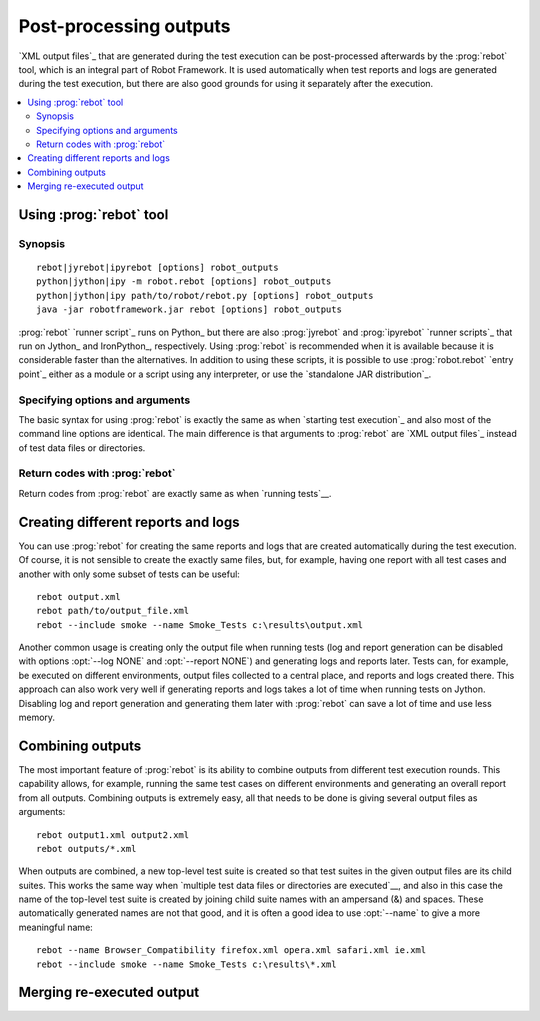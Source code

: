 .. _rebot:

Post-processing outputs
-----------------------

`XML output files`_ that are generated during the test execution can be
post-processed afterwards by the :prog:`rebot` tool, which is an integral
part of Robot Framework. It is used automatically when test
reports and logs are generated during the test execution, but there
are also good grounds for using it separately after the execution.

.. contents::
   :depth: 2
   :local:

Using :prog:`rebot` tool
~~~~~~~~~~~~~~~~~~~~~~~~

Synopsis
''''''''

::

    rebot|jyrebot|ipyrebot [options] robot_outputs
    python|jython|ipy -m robot.rebot [options] robot_outputs
    python|jython|ipy path/to/robot/rebot.py [options] robot_outputs
    java -jar robotframework.jar rebot [options] robot_outputs

:prog:`rebot` `runner script`_ runs on Python_ but there are also :prog:`jyrebot`
and :prog:`ipyrebot` `runner scripts`_ that run on Jython_ and IronPython_, respectively.
Using :prog:`rebot` is recommended when it is available because it is considerable
faster than the alternatives. In addition to using these scripts, it is possible to use
:prog:`robot.rebot` `entry point`_ either as a module or a script using
any interpreter, or use the `standalone JAR distribution`_.

Specifying options and arguments
''''''''''''''''''''''''''''''''

The basic syntax for using :prog:`rebot` is exactly the same as when
`starting test execution`_ and also most of the command line options are
identical. The main difference is that arguments to :prog:`rebot` are
`XML output files`_ instead of test data files or directories.

Return codes with :prog:`rebot`
'''''''''''''''''''''''''''''''

Return codes from :prog:`rebot` are exactly same as when `running tests`__.

__ `Return codes`_

Creating different reports and logs
~~~~~~~~~~~~~~~~~~~~~~~~~~~~~~~~~~~

You can use :prog:`rebot` for creating the same reports and logs that
are created automatically during the test execution. Of course, it is
not sensible to create the exactly same files, but, for example,
having one report with all test cases and another with only some
subset of tests can be useful::

   rebot output.xml
   rebot path/to/output_file.xml
   rebot --include smoke --name Smoke_Tests c:\results\output.xml

Another common usage is creating only the output file when running tests
(log and report generation can be disabled with options :opt:`--log NONE`
and :opt:`--report NONE`) and generating logs and reports later. Tests can,
for example, be executed on different environments, output files collected
to a central place, and reports and logs created there. This approach can
also work very well if generating reports and logs takes a lot of time when
running tests on Jython. Disabling log and report generation and generating
them later with :prog:`rebot` can save a lot of time and use less memory.

Combining outputs
~~~~~~~~~~~~~~~~~

The most important feature of :prog:`rebot` is its ability to combine
outputs from different test execution rounds. This capability allows,
for example, running the same test cases on different environments and
generating an overall report from all outputs. Combining outputs is
extremely easy, all that needs to be done is giving several output
files as arguments::

   rebot output1.xml output2.xml
   rebot outputs/*.xml

When outputs are combined, a new top-level test suite is created so
that test suites in the given output files are its child suites. This
works the same way when `multiple test data files or directories are
executed`__, and also in this case the name of the top-level test
suite is created by joining child suite names with an ampersand (&)
and spaces. These automatically generated names are not that good, and
it is often a good idea to use :opt:`--name` to give a more
meaningful name::

   rebot --name Browser_Compatibility firefox.xml opera.xml safari.xml ie.xml
   rebot --include smoke --name Smoke_Tests c:\results\*.xml

__ `Specifying test data to be executed`_

Merging re-executed output
~~~~~~~~~~~~~~~~~~~~~~~~~~
